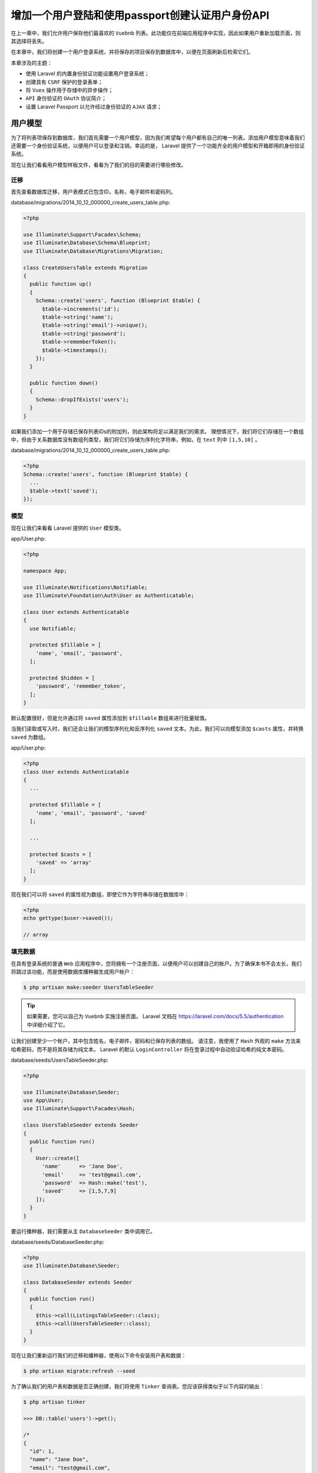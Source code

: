 *************************************************
增加一个用户登陆和使用passport创建认证用户身份API
*************************************************

在上一章中，我们允许用户保存他们最喜欢的 ``Vuebnb`` 列表。此功能仅在前端应用程序中实现，因此如果用户重新加载页面，则其选择将丢失。

在本章中，我们将创建一个用户登录系统，并将保存的项目保存到数据库中，以便在页面刷新后检索它们。

本章涉及的主题：

- 使用 Laravel 的内置身份验证功能设置用户登录系统；
- 创建具有 ``CSRF`` 保护的登录表单；
- 将 ``Vuex`` 操作用于存储中的异步操作；
- ``API`` 身份验证的 ``OAuth`` 协议简介；
- 设置 Laravel Passport 以允许经过身份验证的 ``AJAX`` 请求；

用户模型
========
为了将列表项保存到数据库，我们首先需要一个用户模型，因为我们希望每个用户都有自己的唯一列表。添加用户模型意味着我们还需要一个身份验证系统，以便用户可以登录和注销。幸运的是， Laravel 提供了一个功能齐全的用户模型和开箱即用的身份验证系统。

现在让我们看看用户模型样板文件，看看为了我们的目的需要进行哪些修改。

迁移
----
首先查看数据库迁移，用户表模式已包含ID，名称，电子邮件和密码列。

database/migrations/2014_10_12_000000_create_users_table.php:

.. code-block:: php

    <?php

    use Illuminate\Support\Facades\Schema;
    use Illuminate\Database\Schema\Blueprint;
    use Illuminate\Database\Migrations\Migration;

    class CreateUsersTable extends Migration
    {
      public function up()
      {
        Schema::create('users', function (Blueprint $table) {
          $table->increments('id');
          $table->string('name');
          $table->string('email')->unique();
          $table->string('password');
          $table->rememberToken();
          $table->timestamps();
        });
      }

      public function down()
      {
        Schema::dropIfExists('users');
      }
    }

如果我们添加一个用于存储已保存列表IDs的附加列，则此架构将足以满足我们的需求。 理想情况下，我们将它们存储在一个数组中，但由于关系数据库没有数组列类型，我们将它们存储为序列化字符串，例如，在 ``text`` 列中 ``[1,5,10]`` 。

database/migrations/2014_10_12_000000_create_users_table.php:

.. code-block:: php

    <?php
    Schema::create('users', function (Blueprint $table) {
      ...
      $table->text('saved');
    });

模型
----
现在让我们来看看 Laravel 提供的 ``User`` 模型类。

app/User.php:

.. code-block:: php

    <?php

    namespace App;

    use Illuminate\Notifications\Notifiable;
    use Illuminate\Foundation\Auth\User as Authenticatable;

    class User extends Authenticatable
    {
      use Notifiable;

      protected $fillable = [
        'name', 'email', 'password',
      ];

      protected $hidden = [
        'password', 'remember_token',
      ];
    }

默认配置很好，但是允许通过将 ``saved`` 属性添加到 ``$fillable`` 数组来进行批量赋值。

当我们读取或写入时，我们还会让我们的模型序列化和反序列化 ``saved`` 文本。为此，我们可以向模型添加 ``$casts`` 属性，并转换 ``saved`` 为数组。

app/User.php:

.. code-block:: php

    <?php
    class User extends Authenticatable
    {
      ...

      protected $fillable = [
        'name', 'email', 'password', 'saved'
      ];

      ...

      protected $casts = [
        'saved' => 'array'
      ];
    }

现在我们可以将 ``saved`` 的属性视为数组，即使它作为字符串存储在数据库中：

.. code-block:: php

    <?php
    echo gettype($user->saved());

    // array

填充数据
--------
在具有登录系统的普通 ``Web`` 应用程序中，您将拥有一个注册页面，以便用户可以创建自己的帐户。为了确保本书不会太长，我们将跳过该功能，而是使用数据库播种器生成用户帐户：

.. code-block:: shell

    $ php artisan make:seeder UsersTableSeeder

.. tip:: 如果需要，您可以自己为 ``Vuebnb`` 实施注册页面。 Laravel 文档在 https://laravel.com/docs/5.5/authentication 中详细介绍了它。

让我们创建至少一个帐户，其中包含姓名，电子邮件，密码和已保存列表的数组。 请注意，我使用了 ``Hash`` 外观的 ``make`` 方法来哈希密码，而不是将其存储为纯文本。 Laravel 的默认 ``LoginController`` 将在登录过程中自动验证哈希的纯文本密码。

database/seeds/UsersTableSeeder.php:

.. code-block:: php

    <?php

    use Illuminate\Database\Seeder;
    use App\User;
    use Illuminate\Support\Facades\Hash;

    class UsersTableSeeder extends Seeder
    {
      public function run()
      {
        User::create([
          'name'      => 'Jane Doe',
          'email'     => 'test@gmail.com',
          'password'  => Hash::make('test'),
          'saved'     => [1,5,7,9]
        ]);
      }
    }

要运行播种器，我们需要从主 ``DatabaseSeeder`` 类中调用它。

database/seeds/DatabaseSeeder.php:

.. code-block:: php

    <?php
    use Illuminate\Database\Seeder;

    class DatabaseSeeder extends Seeder
    {
      public function run()
      {
        $this->call(ListingsTableSeeder::class);
        $this->call(UsersTableSeeder::class);
      }
    }

现在让我们重新运行我们的迁移和播种器，使用以下命令安装用户表和数据：

.. code-block:: shell

    $ php artisan migrate:refresh --seed

为了确认我们的用户表和数据是否正确创建，我们将使用 ``Tinker`` 查询表。您应该获得类似于以下内容的输出：

.. code-block:: shell

    $ php artisan tinker

    >>> DB::table('users')->get();

    /*
    {
      "id": 1,
      "name": "Jane Doe",
      "email": "test@gmail.com",
      "password": "...",
      "remember_token": null,
      "created_at": "2017-10-27 02:30:31",
      "updated_at": "2017-10-27 02:30:31",
      "saved": "[1,5,7,9]"
    }
    */

登陆系统
========
现在我们已经创建了用户模型，我们可以实现其余的登录系统。同样， Laravel 将其作为开箱即用的功能包含在内，因此我们只需要进行少量配置即可。

以下是登录系统的工作原理概述：

1. 用户在登录表单提供他们的电子邮件和密码。我们将使用 ``Vue`` 创建此表单；
2. 表单将提交到 ``/login POST`` 路由；
3. 然后， ``LoginController`` 将根据数据库验证用户的凭据；
4. 如果登录成功，则将用户重定向到主页。会话 ``cookie`` 附加到响应，然后传递给所有验证用户的请求；

以下是登录系统的图解表示，以进一步明确：

.. image:: ./images/9-1.png

图 9.1 登陆流程

登陆页面组件
------------
我们需要一个应用程序的登录页面，所以让我们创建一个新的页面组件：

.. code-block:: shell

    $ touch resources/assets/components/LoginPage.vue

我们首先定义模板标记，其中包括一个包含电子邮件和密码字段的表单，以及一个提交按钮。 表单使用 ``HTTP POST`` 方法并发送到 ``/login`` 路径。我已经使用 ``div`` 元素将表单元素包装在其中并设置 ``.form-controller`` 样式。

resources/assets/components/LoginPage.vue:

.. code-block:: html

    <template>
      <div id="login" class="login-container">
        <form role="form" method="POST" action="/login">
          <div class="form-control">
            <input id="email" type="email" name="email"
              placeholder="Email Address" required autofocus>
          </div>
          <div class="form-control">
            <input id="password" type="password" name="password"
              placeholder="Password" required>
          </div>
          <div class="form-control">
            <button type="submit">Log in</button>
          </div>
        </form>
      </div>
    </template>

我们还不需要任何 JavaScript 功能，所以现在让我们添加 ``CSS`` 规则。

resources/assets/components/LoginPage.vue:

.. code-block:: css

    <template>...</template>
    <style>
      #login form {
        padding-top: 40px;
      }

      @media (min-width: 744px) {
        #login form {
          padding-top: 80px;
        }
      }

      #login .form-control {
        margin-bottom: 1em;
      }

      #login input[type=email],
      #login input[type=password],
      #login button,
      #login label {
        width: 100%;
        font-size: 19px !important;
        line-height: 24px;
        color: #484848;
        font-weight: 300;
      }

      #login input {
        background-color: transparent;
        padding: 11px;
        border: 1px solid #dbdbdb;
        border-radius: 2px;
        box-sizing:border-box
      }

      #login button {
        background-color: #4fc08d;
        color: #ffffff;
        cursor: pointer;
        border: #4fc08d;
        border-radius: 4px;
        padding-top: 12px;
        padding-bottom: 12px;
      }
    </style>

我们将向我们的全局 ``CSS`` 文件添加一个 ``login-container`` 类，以便该页面的页脚正确对齐。我们还将添加一个 ``CSS`` 规则，以确保在 ``iPhone`` 上正确显示文本输入。登录页面将是我们唯一可以输入文本的地方，但是如果您决定稍后添加其他表单，我们将其添加为全局规则。

resources/assets/css/style.css:

.. code-block:: css

    .login-container {
      margin: 0 auto;
      padding: 0 12px;
    }

    @media (min-width: 374px) {
      .login-container {
        width: 350px;
      }
    }

    input[type=text] {
      -webkit-appearance: none;
    }

最后，让我们将这个新的页面组件添加到我们的路由器中。我们首先导入组件，然后将其添加到路由器配置中的 ``routes`` 数组中。

请注意，登录页面不需要来自服务器的任何数据，不像 ``Vuebnb`` 的其他页面。这意味着我们可以通过修改导航防护中第一个 ``if`` 语句的逻辑来跳过数据获取步骤。如果路由的名称是 ``login`` ，它现在应该立即解析。

resources/assets/js/router.js:

.. code-block:: js

    ...

    import LoginPage from '../components/LoginPage.vue';

    let router = new VueRouter({
      ...
      routes: [
        ...
        { path: '/login', component: LoginPage, name: 'login' }
      ],
      ...
    });

    router.beforeEach((to, from, next) => {
      ...
      if (
        to.name === 'listing'
          ? store.getters.getListing(to.params.listing)
          : store.state.listing_summaries.length > 0
        || to.name === 'login'
      ) {
        next();
      }
      ...
    });

    export default router;

服务器端路由
------------
现在我们已经在 ``/login`` 路由添加了一个登录页面，我们需要创建一个匹配的服务器端路由。我们还需要一个登录到同一``/login`` 路径的登录表单的路由。

事实上，这两条路由都是由 Laravel 开箱即用的，作为其默认登录系统的一部分。我们要激活路由所需要做的就是将以下行添加到 ``Web`` 路由文件的底部。

routes/web.php:

.. code-block:: php

    <?php
    ...

    Auth::routes();

要查看此代码的效果，我们可以使用 ``Artisan`` 在我们的应用中显示路由列表：

.. code-block:: shell

    $ php artisan route:list

输出：

.. image:: ./images/9-2.png

图 9.2 显示路由列表的终端输出

您将看到我们手动创建的所有路由，以及一些我们没有创建的路由，例如登录，注销和注册。 这些是我们刚刚激活的 Laravel 认证系统使用的路由。

查看 ``GET/HEAD /login`` 路由，您将看到它指向 ``LoginController`` 控制器。我们来看看那个文件。

App\Http\Controllers\Auth\LoginController.php:

.. code-block:: php

    <?php
    namespace App\Http\Controllers\Auth;

    use App\Http\Controllers\Controller;
    use Illuminate\Foundation\Auth\AuthenticatesUsers;

    class LoginController extends Controller
    {
      use AuthenticatesUsers;

      protected $redirectTo = '/home';

      public function __construct()
      {
        $this->middleware('guest')->except('logout');
      }
    }

此类使用 ``AuthenticatesUsers`` trait ，它定义 ``/login`` 路由处理程序引用的 ``showLoginForm`` 方法。让我们覆盖该方法，以便它只返回我们的应用程序视图。 由于视图的这个实例不需要在头部内联任何数据（登录表单没有状态），我们将空数组传递给 ``data`` 模板变量。

App\Http\Controllers\Auth\LoginController.php:

.. code-block:: php

    <?php
    class LoginController extends Controller
    {
      ...

      public function showLoginForm()
      {
        return view('app', ['data' => []]);
      }
    }

完成后，我们现在可以通过浏览器导航到 ``/login`` 来查看完整的登录页面：

.. image:: ./images/9-3.png

图 9.3 登陆页面

CSRF保护
--------
``CSRF`` （跨站点请求伪造）是一种恶意攻击，攻击者会让用户在他们当前登录的服务器上不知不觉地执行操作。此操作将更改服务器上对攻击者有利的内容，例如，转移资金，将密码更改为攻击者知道的密码等等。

例如，攻击者可能会隐藏网页或电子邮件中的脚本，并以某种方式将用户引导至该网页。执行时，此脚本可以向 ``importantwebsite.com/updateEmailAndPassword`` 发出 ``POST`` 请求。如果用户登录到此站点，则该请求可能会成功。

防止此类攻击的一种方法是以用户可能提交的任何表单嵌入特殊 ``token`` ，实质上是随机字符串。提交表单时，将根据用户的会话检查令牌以确保其匹配。攻击者无法在其脚本中伪造此令牌，因此应该被此功能阻止。

在 Laravel 中， ``CSRF`` 令牌创建和验证由默认情况下添加到 ``Web`` 路由的 ``VerifyCsrfToken`` 中间件管理：

.. image:: ./images/9-4.png

图 9.4 CSRF保护过程

要在表单中包含 ``CSRF`` 令牌，只需在表单标记中添加 ``{{ csrf_field（）}}`` 即可。 这将生成包含有效 ``CSRF`` 令牌的隐藏输入字段，例如：

.. code-block:: html

    <input type="hidden" name="_token" value="3B08L3fj...">

但是，这在我们的场景中不起作用，因为我们的表单不在 ``Blade`` 视图中，而是在单个文件组件内部，不会被 ``Blade`` 处理。作为替代方案，我们可以将 ``CSRF`` 令牌添加到页面的头部并将其分配给 ``window`` 对象。

resources/views/app.blade.php:

.. code-block:: html

    <script type="text/javascript">
      window.vuebnb_server_data = "{!! addslashes(json_encode($data)) !!}"
      window.csrf_token = "{{ csrf_token() }}"
    </script>

我们现在可以从我们的 ``Vue.js`` 应用程序中检索它并手动将其添加到登录表单中。让我们修改 LoginPage 以在表单中包含隐藏的 ``input`` 字段。我们现在将向该组件添加一些状态，其中令牌作为数据属性包含在内并绑定到隐藏字段。

resources/assets/js/components/LoginPage.vue:

.. code-block:: html

    <template>
      <div id="login" class="login-container">
        <form role="form" method="POST" action="/login">
          <input type="hidden" name="_token" :value="csrf_token">
          ...
        </form>
      </div>
    </template>
    <script>
      export default {
        data() {
          return {
            csrf_token: window.csrf_token
          }
        }
      }
    </script>
    <style>...</style>

如果我们现在尝试使用我们在播种机中创建的用户的凭据登录我们的应用程序，我们将收到此错误页面。查看地址栏，您会看到我们所在的路由是 ``/home`` ，这不是我们应用中的有效路由，因此 ``NotFoundHttpException`` ：

Post登陆重定向
--------------
当用户登录后， Laravel 会将它们重定向到登录控制器中 ``$redirectTo`` 属性定义的页面。让我们把 ``/home`` 更改为 ``/`` 。

app/Http/Auth/Controllers/LoginController.php:

.. code-block:: php

    <?php
    class LoginController extends Controller
    {
      ...

      protected $redirectTo = '/';

      ...
    }

我们还要更新 ``RedirectIfAuthenticated`` 中间件类，以便如果登录用户尝试查看登录页面，则会将其重定向到 ``/``（而不是默认 ``/home`` 值）。

app/Http/Middleware/RedirectIfAuthenticated.php:

.. code-block:: php

    <?php
    ...

    if (Auth::guard($guard)->check()) {
      return redirect('/');
    }

完成后，我们的登录过程现在可以正常工作。

增加认证链接到工具栏
--------------------
现在让我们在工具栏中添加登录和注销链接，以便 ``Vuebnb`` 用户可以轻松访问这些功能。

登录链接只是指向 ``login`` 路由的 ``RouterLink`` 。

注销链接更有趣：我们从此链接捕获 ``click`` 事件并触发隐藏表单的提交。此表单向 ``/logout`` 服务器路由发送 ``POST`` 请求，该路由将用户注销并将其重定向回主页。请注意，我们必须将 ``CSRF`` 令牌作为隐藏输入包含在内。

resources/assets/components/App.vue:

.. code-block:: html

    <template>
      ...
      <ul class="links">
        <li>
          <router-link :to="{ name: 'saved' }">
            Saved
          </router-link>
        </li>
        <li>
          <router-link :to="{ name: 'login' }">
            Log In
          </router-link>
        </li>
        <li>
          <a @click="logout">Log Out</a>
          <form
            style="display: hidden"
            action="/logout"
            method="POST"
            id="logout"
          >
            <input type="hidden" name="_token" :value="csrf_token"/>
          </form>
        </li>
      </ul>
      ...
    </template>
    <script>
      ...

      export default {
        components: { ... },
        data() {
          return {
            csrf_token: window.csrf_token
          }
        },
        methods: {
          logout() {
            document.getElementById('logout').submit();
          }
        }
      }
    </script>

保护保存的路由
--------------
我们现在可以使用我们的登录系统来保护来自访客的某些路由，即未经身份验证的用户。 Laravel 提供 ``auth`` 中间件，可以应用于任何路由，并且如果访客用户尝试访问它，则会将访客用户重定向到登录页面。让我们将其应用于我们保存的页面路由。

routes/web.php:

.. code-block:: php

    <?php
    Route::get('/saved', 'ListingController@get_home_web')->middleware('auth');

如果您退出应用程序并尝试从浏览器的导航栏访问此路由，您会发现它会将您重定向回 ``/login`` 。

将身份验证状态传递给前端
========================
我们现在有一个完整的机制来记录用户进出 ``Vuebnb`` 。但是，前端应用程序尚未了解用户的身份验证状态。让我们现在解决这个问题，以便我们可以在前端添加基于身份验证的功能。

auth元数据属性
--------------
我们首先将身份验证状态添加到我们在每个页面的头部传递的元信息中。我们将使用 ``Auth facade check`` 方法，如果用户通过身份验证，则返回 ``true`` ，并将其分配给新的 ``auth`` 属性。

app/Http/Controllers/ListingController.php:

.. code-block:: php

    <?php
    use Illuminate\Support\Facades\Auth;

    class ListingController extends Controller
    {
      ...

      private function add_meta_data($collection, $request)
      {
        return $collection->merge([
          'path' => $request->getPathInfo(),
          'auth' => Auth::check()
        ]);
      }
    }

我们还将为我们的 ``Vuex store`` 添加 ``auth`` 属性。我们将从 ``addData`` 方法改变它，正如您在上一章中所回忆的那样，我们从文档头或 ``API`` 中检索数据。由于 ``API`` 不包含元数据，因此我们将有条件地改变 ``auth`` 属性以避免访问可能未定义的对象属性。

resources/assets/js/store.js:

.. code-block:: js

    export default new Vuex.Store({
      state: {
        ...
        auth: false
      },
      mutations: {
        ...
        addData(state, { route, data }) {
          if (data.auth) {
            state.auth = data.auth;
          }
          if (route === 'listing') {
            state.listings.push(data.listing);
          } else {
            state.listing_summaries = data.listings;
          }
        }
      },
      getters: { ... }
    });

完成后， ``Vuex`` 现在正在跟踪用户的身份验证状态。请务必通过登录和注销来测试这一点，并在 Vue Devtools 的 ``Vuex`` 选项卡中注意 ``auth`` 的值：

.. image:: ./images/9-6.png

图9.6 autue在Vue Devtools中的值

认证状态响应
------------
现在我们正在跟踪用户的身份验证状态，我们可以让 ``Vuebnb`` 对其进行响应。首先，让我们这样做，以便除非用户登录，否则用户无法保存列表。为此，我们将修改 ``toggleSaved`` ``mutator`` 方法的行为，以便在用户登录时可以保存 ``item`` ，但如果不是，则通过 ``Vue Router`` 的 ``push`` 方法将它们重定向到登录页面。

请注意，我们必须在文件顶部导入路由器模块才能访问其功能。

resources/assets/js/store.js:

.. code-block:: js

    import router from './router';

    export default new Vuex.Store({
      ...
      mutations: {
        toggleSaved(state, id) {
          if (state.auth) {
            let index = state.saved.findIndex(saved => saved === id);
            if (index === -1) {
              state.saved.push(id);
            } else {
              state.saved.splice(index, 1);
            }
          } else {
            router.push('/login');
          }
        },
        ...
      },
      ...
    });

我们还可以使登录链接或注销链接显示在工具栏中，而不是两者都显示。这可以通过在工具栏中使用依赖于 ``$store.state.auth`` 值的 ``v-if`` 和 ``v-else`` 指令来实现。

除非用户已登录，否则隐藏已保存项的页面链接也是有意义的，所以我们也这样做。

resources/assets/components/App.vue:

.. code-block:: html

    <ul class="links">
      <li v-if="$store.state.auth">
        <router-link :to="{ name: 'saved' }">
          Saved
        </router-link>
      </li>
      <li v-if="$store.state.auth">
        <a @click="logout">Log Out</a>
        <form
          style="display: hidden"
          action="/logout"
          method="POST"
          id="logout"
        >
          <input type="hidden" name="_token" :value="csrf_token"/>
        </form>
      </li>
      <li v-else>
        <router-link :to="{ name: 'login' }">
          Log In
        </router-link>
      </li>
    </ul>

这是工具栏现在的样子，具体取决于用户是登录还是退出：

.. image:: ./images/9-7.png

图9.8 工具栏中登录和注销状态的比较

从数据库检索保存项
==================
现在让我们从数据库中检索已保存的项目并在前端显示它们。首先，我们将向文档头中放置的元数据添加一个新 ``saved`` 属性。如果用户已注销，则该数组将为空数组，如果已登录，则为与该用户关联的已保存列表 ``IDs`` 数组。

app/Http/Controllers/ListingController.php:

.. code-block:: php

    <?php
    private function add_meta_data($collection, $request)
    {
      return $collection->merge([
        'path' => $request->getPathInfo(),
        'auth' => Auth::check(),
        'saved' => Auth::check() ? Auth::user()->saved : []
      ]);
    }

回到前端，我们将把用于检索已保存项目的逻辑放在 ``beforeEach`` 路由器导航防护中。我们把它放在这里而不是 ``addData`` 变异的原因是我们不想直接将数据分配给存储状态，而是为每个列表调用 ``toggleSaved`` 变异。您不能从另一个突变中提交突变，因此必须在 ``store`` 外部进行。

resources/assets/js/router.js:

.. code-block:: js

    router.beforeEach((to, from, next) => {
      let serverData = JSON.parse(window.vuebnb_server_data);
      if ( ... ) { ... }
      else if ( ... ) { ... }
      else {
        store.commit('addData', {route: to.name, data: serverData});
        serverData.saved.forEach(id => store.commit('toggleSaved', id));
        next();
      }
    });

我们还删除我们在上一章中保存的占位符列表 ``IDs`` ，以便初始化时存储为空。

resources/assets/js/store.js:

.. code-block:: js

    state: {
      saved: [],
      listing_summaries: [],
      listings: [],
      auth: false
    }

完成后，如果我们检查 Vue Devtools ，我们应该发现数据库中保存的列表现在与前端中的列表匹配：

.. code-block:: shell

    $ php artisan tinker
    >>> DB::table('users')->select('saved')->first();
    # "saved": "[1,5,7,9]"

.. image:: ./images/9-8.png

持久化保存项列表
================
持久保存列表项的机制如下：当在前端应用程序中切换喜欢的列表项时，我们触发一个 ``AJAX`` 请求，将 ``ID`` 发送到后端的路由。此路由调用将更新模型的控制器：

.. image:: ./images/9-9.png

我们现在实现这个机制。

创建一个API路由
---------------
我们将从服务器端开始，并添加路由让前端 ``POST`` 列表 ``IDS`` 到它。我们需要添加 ``auth`` 中间件，以便只有经过身份验证的用户才能访问此路由（我们将很快讨论： ``api`` 的含义）。

routes/api.php:

.. code-block:: php

    <?php
    Route::post('/user/toggle_saved', 'UserController@toggle_saved')
      ->middleware('auth:api');

由于这是一个 ``API`` 路由，因此其完整路径为 ``/api/user/toggle_saved`` 。 我们还没有创建这个路由调用的控制器， ``UserController`` ，所以我们现在创建它：

.. code-block:: shell

    $ php artisan make:controller UserController

在这个新的控制器中，我们将添加 ``toggled_saved`` 处理方法。由于这是一个 ``HTTP POST`` 路由，因此该方法可以访问表单数据。我们将这样做，以便前端 ``AJAX`` 调用此路由包括一个 ``id`` 字段，它将是我们要切换的列表 ``ID`` 。要访问此字段，我们可以使用 ``Input`` facade ，即 ``Input::get('id')`` 。

由于我们在此路由上使用 ``auth`` 中间件，因此我们可以使用 ``Auth::user()`` 方法检索与请求关联的用户模型。然后，我们可以在用户保存的列表中添加或删除 ``ID`` ，就像我们在 ``Vuex store`` 中的 ``toggledSaved`` 方法中做的一样。

一旦切换 ``ID`` 后，我们可以使用模型的 ``save`` 方法将更新持久化到数据库。

app/Http/Controllers/UserController.php:

.. code-block:: php

    <?php

    ...

    use Illuminate\Support\Facades\Auth;
    use Illuminate\Support\Facades\Input;

    class UserController extends Controller
    {
      public function toggle_saved()
      {
        $id = Input::get('id');
        $user = Auth::user();
        $saved = $user->saved;
        $key = array_search($id, $saved);
        if ($key === FALSE) {
            array_push($saved, $id);
        } else {
            array_splice($saved, $key, 1);
        }
        $user->saved = $saved;
        $user->save();
        return response()->json();
      }
    }

Vuex动作
--------
在第8章“使用 ``Vuex`` 管理应用程序状态”中，我们讨论了 ``Flux`` 模式的关键原则，包括突变必须同步的原则，以避免使我们的应用程序数据无法预测的竞争条件。

如果您需要在 ``mutator`` 方法中包含异步代码，则应该创建一个 ``action`` 。行为就像突变，但不是直接改变状态，而是提交突变。 例如：

.. code-block:: js

    var store = new Vuex.Store({
      state: {
        val: null
      },
      mutations: {
        assignVal(state, payload) {
          state.val = payload;
        }
      },
      actions: {
        setTimeout(() => {
          commit('assignVal', 10);
        }, 1000)
      }
    });


    store.dispatch('assignVal', 10);

通过将异步代码抽象为动作，我们仍然可以将任何状态改变逻辑集中在 ``store`` 中，而不会通过竞争条件污染我们的应用程序数据。

AJAX请求
--------
现在让我们使用 ``AJAX`` 在保存列表项时向 ``/api/user/toggle_saved`` 发出请求。我们将此逻辑放入 ``Vuex`` 操作( ``actions`` )中，以便在 ``AJAX`` 调用解析之前不会提交 ``toggleSaved`` 突变。 我们将 ``Axios HTTP`` 库导入到 ``store`` 中以促进这一点。

另外，让我们将身份验证检查从突变移动到操作，因为在启动 ``AJAX`` 调用之前进行此检查是有意义的。

resources/assets/js/store.js:

.. code-block:: js

    import axios from 'axios';

    export default new Vuex.Store({
      ...
      mutations: {
        toggleSaved(state, id) {
          let index = state.saved.findIndex(saved => saved === id);
          if (index === -1) {
            state.saved.push(id);
          } else {
            state.saved.splice(index, 1);
          }
        },
        ...
      },
      ...
      actions: {
        toggleSaved({ commit, state }, id) {
          if (state.auth) {
            axios.post('/api/user/toggle_saved', { id }).then(
              () => commit('toggleSaved', id)
            );
          } else {
            router.push('/login');
          }
        }
      }
    });

我们现在需要从 ``ListingSave`` 组件中调用 ``toggledSaved`` 操作，而不是变异。调用操作的方式与突变完全相同，只有术语从 ``commit`` 更改为 ``dispatch`` 。

resources/assets/components/ListingSave.vue:

.. code-block:: js

    toggleSaved() {
      this.$store.dispatch('toggleSaved', this.id);
    }

前端中此功能的代码是正确的，但如果我们测试它并尝试保存项目，我们会从服务器获得 401 Unauthenticated 错误：

.. image:: ./images/9-10.png

API身份认证
===========
我们将 ``auth`` 中间件添加到 ``/api/user/toggle_saved`` 路由以保护其免受 ``guest`` 用户的攻击。我们还为这个中间件指定了 ``api`` guard ，即 ``auth:api`` 。

``Guards`` 定义用户的身份验证方式，并在以下文件中进行配置。

config/auth.php:

.. code-block:: php

    <?php
    return [
      ...
      'guards' => [
        'web' => [
          'driver' => 'session',
          'provider' => 'users',
        ],
        'api' => [
          'driver' => 'token',
          'provider' => 'users',
        ],
      ],
      ...
    ];

我们的 ``Web`` 路由使用会话驱动程序，它使用会话 ``cookie`` 维护身份验证状态。会话驱动程序随 Laravel 一起提供，并且可以开箱即用。但是， ``API`` 路由默认使用令牌保护。我们还没有实现这个驱动程序，因此我们的 ``AJAX`` 调用是未经授权的。

我们也可以将会话驱动程序用于 ``API`` 路由，但不建议这样做，因为会话身份验证不足以支持 ``AJAX`` 请求。我们将使用实现 ``OAuth`` 协议的 ``passport`` guard。

.. tip:: 你可能会看到 ``auth`` 被用作 ``auth:web`` 的简写，因为 ``web guard`` 是默认的。

OAuth
-----
``OAuth`` 是一种授权协议，允许第三方应用程序在不泄露密码的情况下访问服务器上的用户数据。访问此受保护数据是通过交换授予应用程序的特殊令牌，并且用户已将自己标识给服务器。 ``OAuth`` 的典型用例是社交登录，例如，当您将 ``Facebook`` 或 ``Google`` 登录用于您自己的网站时。

制作安全 ``AJAX`` 请求的一个挑战是您无法在前端源代码中存储任何凭据，因为攻击者找到这些凭据是很容易的。 ``OAuth`` 的简单实现，其中第三方应用程序实际上是您自己的前端应用程序，是一个很好的解决方案。 这是我们现在为 ``Vuebnb`` 采取的方法。

.. tip:: 虽然 ``OAuth`` 是 ``API`` 身份验证的绝佳解决方案，但它也是我在本书中无法完全涵盖的深入主题。 我建议您阅读本指南以获得更好的理解： https://www.oauth.com/ 。

Laravel Passport
----------------
Laravel Passport 是 ``OAuth`` 的一种实现，可以在 Laravel 应用程序中轻松设置。我们现在安装它以便在 ``Vuebnb`` 中使用。

首先，使用 ``Composer`` 安装 ``Passport`` ：

.. code-block:: shell

    $ composer require laravel/passport

``Passport`` 包括新的数据库迁移，这些迁移生成存储 ``OAuth tokens`` 所需的表。我们来运行迁移：

.. code-block:: shell

    $ php artisan migrate

以下命令将安装生成安全令牌所需的加密密钥：

.. code-block:: shell

    $ php artisan passport:install

运行此命令后，将 ``Laravel\Passport\HasApiTokens`` trait 添加到用户模型。

app/User.php:

.. code-block:: php

    <?php
    use Laravel\Passport\HasApiTokens;

    class User extends Authenticatable
    {
      use HasApiTokens, Notifiable;

      ...
    }

最后，在 ``config/auth.php`` 配置文件中，让我们将 ``API guard`` 的驱动程序选项设置为 ``passport`` 。这确保了 ``auth`` 中间件将使用 ``Passport`` 作为 ``API`` 路由的保护。

config/auth.php:

.. code-block:: php

    <?php
    'guards' => [
      'web' => [
        'driver' => 'session',
        'provider' => 'users',
      ],

      'api' => [
        'driver' => 'passport',
        'provider' => 'users',
      ],
    ],

关联tokens
----------
``OAuth`` 要求在用户登录时将访问令牌发送到前端应用程序。 ``Passport`` 包含一个可以为您处理此问题的中间件。将 ``CreateFreshApiToken`` 中间件添加到 ``Web`` 中间件组，然后 ``laravel_token`` ``cookie`` 将附加到传出响应。

app/Http/Kernel.php:

.. code-block:: js

    protected $middlewareGroups = [
      'web' => [
        ...
        // 注意这是在web中而不是api路由组中
        \Laravel\Passport\Http\Middleware\CreateFreshApiToken::class,
      ],

上面的中间件目的是，当在访问 ``web`` 页面时，如果用户已经登陆，则把用户 ``id`` 和 ``crsf token`` 封装到 ``api token`` 中。并通过 ``cookie`` 返回给客户端。

当客户单通过 ``AJAX`` 来访问 ``api`` 接口时， ``TokenGuard`` 会检索 ``cookie`` 中的 ``token`` 来获取用户 ``id`` 和 ``csrf token`` 。如果 ``csrf token`` 验证(通过验证请求头中的 ``token`` 和 ``cookie`` 中的 ``token`` 是否相等)通过，则使用用户 ``id`` 来检索用户。

对于传出请求，我们需要为 ``AJAX`` 调用添加一些标头。我们可以让 ``Axios`` 默认自动附加这些。 ``'X-Requested-With':'XMLHttpRequest'`` 确保 Laravel 知道请求来自 ``AJAX`` ，而 ``'X-CSRF-TOKEN':window.csrf_token`` 附加 ``CSRF`` 令牌。

resources/assets/js/store.js:

.. code-block:: js

    axios.defaults.headers.common = {
      'X-Requested-With': 'XMLHttpRequest',
      'X-CSRF-TOKEN': window.csrf_token
    };

    export default new Vuex.Store({
      ...
    });

完成后，我们的 ``API`` 请求现在应该进行正确的身份验证。为了测试这一点，让我们使用 ``Tinker`` 查看我们为第一个种子用户保存的项目：

.. code-block:: shell

    $ php artisan tinker

    >>> DB::table('users')->select('saved')->first();

    # "saved": "[1,5,7,9]"

确保您以该用户身份登录并在浏览器中加载 ``Vuebnb`` 。切换一些已保存的列表选项，然后重新运行上面的查询。您应该发现数据库现在持久保存已保存的列表项 ``ID`` 。

总结
====
在本章中，我们了解了全栈 Vue/Laravel 应用程序中的身份验证，包括基于会话的 ``Web`` 路由身份验证，以及使用 Laravel Passport 的 ``API`` 路由的基于令牌的身份验证。

我们利用这些知识为 ``Vuebnb`` 建立登录系统，并允许将保存的房间列表项保存到数据库中。

在此过程中，我们还学习了如何利用 ``CSRF`` 令牌来保护表单，以及如何使用 ``Vuex`` 操作将异步代码添加到 ``store`` 。

在接下来的最后一章中，我们将学习如何通过将 ``Vuebnb`` 部署到免费的 Heroku PHP 服务器来将全栈 Vue 和 Laravel 应用程序部署到生产环境中。我们还将开始从免费 ``CDN`` 提供图像和其他静态内容。






